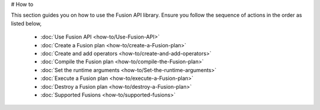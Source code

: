 # How to

This section guides you on how to use the Fusion API library. Ensure you follow the sequence of actions in the order as listed below,

    * :doc:`Use Fusion API <how-to/Use-Fusion-API>`
    * :doc:`Create a Fusion plan <how-to/create-a-Fusion-plan>`
    * :doc:`Create and add operators <how-to/create-and-add-operators>`
    * :doc:`Compile the Fusion plan <how-to/compile-the-Fusion-plan>`
    * :doc:`Set the runtime arguments <how-to/Set-the-runtime-arguments>`    
    * :doc:`Execute a Fusion plan <how-to/execute-a-Fusion-plan>`
    * :doc:`Destroy a Fusion plan <how-to/destroy-a-Fusion-plan>`
    * :doc:`Supported Fusions <how-to/supported-fusions>`
   
